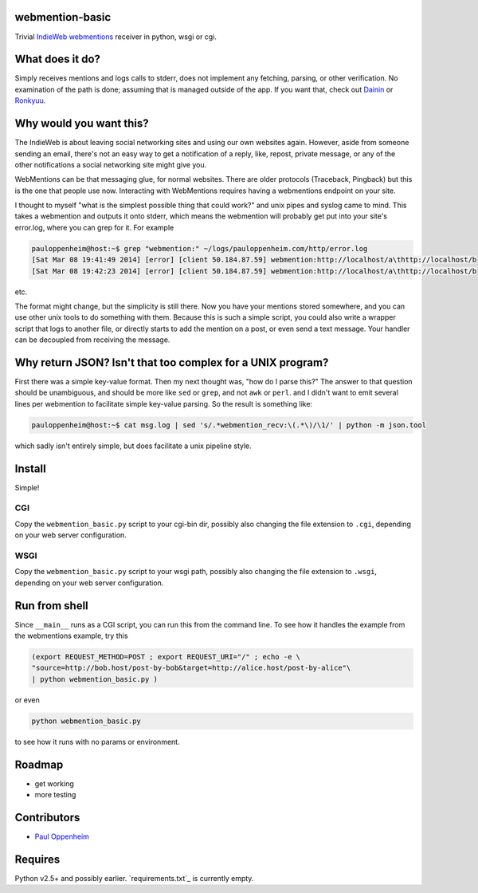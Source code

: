 
webmention-basic
================

Trivial
`IndieWeb <http://indiewebcamp.com>`_ `webmentions <http://webmention.org>`_
receiver in python, wsgi or cgi.


What does it do?
================

Simply receives mentions and logs calls to stderr, does not implement any
fetching, parsing, or other verification.
No examination of the path is done; assuming that is managed outside of the app.
If you want that, check out
`Dainin <https://github.com/bear/dainin>`_ or
`Ronkyuu <https://github.com/bear/ronkyuu>`_.



Why would you want this?
========================

The IndieWeb is about leaving social networking sites and using our own websites
again. However, aside from someone sending an email, there's not an easy way to
get a notification of a reply, like, repost, private message, or any of the
other notifications a social networking site might give you.

WebMentions can be that messaging glue, for normal websites. There are older
protocols (Traceback, Pingback) but this is the one that people use now.
Interacting with WebMentions requires having a webmentions endpoint on your site.

I thought to myself "what is the simplest possible thing that could work?" and
unix pipes and syslog came to mind. This takes a webmention and outputs it onto
stderr, which means the webmention will probably get put into your site's
error.log, where you can grep for it. For example

.. code:: bash

	pauloppenheim@host:~$ grep "webmention:" ~/logs/pauloppenheim.com/http/error.log 
	[Sat Mar 08 19:41:49 2014] [error] [client 50.184.87.59] webmention:http://localhost/a\thttp://localhost/b
	[Sat Mar 08 19:42:23 2014] [error] [client 50.184.87.59] webmention:http://localhost/a\thttp://localhost/b

etc.

The format might change, but the simplicity is still there. Now you have your
mentions stored somewhere, and you can use other unix tools to do something
with them. Because this is such a simple script, you could also write a wrapper
script that logs to another file, or directly starts to add the mention on a
post, or even send a text message. Your handler can be decoupled from
receiving the message.



Why return JSON? Isn't that too complex for a UNIX program?
===========================================================

First there was a simple key-value format. Then my next thought was,
"how do I parse this?" The answer to that question should be unambiguous,
and should be more like ``sed`` or ``grep``, and not ``awk`` or ``perl``.
and I didn't want to emit several lines per webmention to facilitate simple
key-value parsing. So the result is something like:

.. code:: bash

	pauloppenheim@host:~$ cat msg.log | sed 's/.*webmention_recv:\(.*\)/\1/' | python -m json.tool

which sadly isn't entirely simple, but does facilitate a unix pipeline style.



Install
=======

Simple!

CGI
---

Copy the ``webmention_basic.py`` script to your cgi-bin dir, possibly also
changing the file extension to ``.cgi``, depending on your web server configuration.


WSGI
----

Copy the ``webmention_basic.py`` script to your wsgi path, possibly also
changing the file extension to ``.wsgi``, depending on your web server configuration.



Run from shell
==============

Since ``__main__`` runs as a CGI script, you can run this from the command line.
To see how it handles the example from the webmentions example, try this

.. code:: bash

	(export REQUEST_METHOD=POST ; export REQUEST_URI="/" ; echo -e \
	"source=http://bob.host/post-by-bob&target=http://alice.host/post-by-alice"\
	| python webmention_basic.py )

or even

.. code:: bash

	python webmention_basic.py

to see how it runs with no params or environment.



Roadmap
=======

.. role:: strike

* :strike:`get working`
* more testing



Contributors
============

* `Paul Oppenheim <http://pauloppenheim.com>`_



Requires
========
Python v2.5+ and possibly earlier. `requirements.txt`_ is currently empty.



